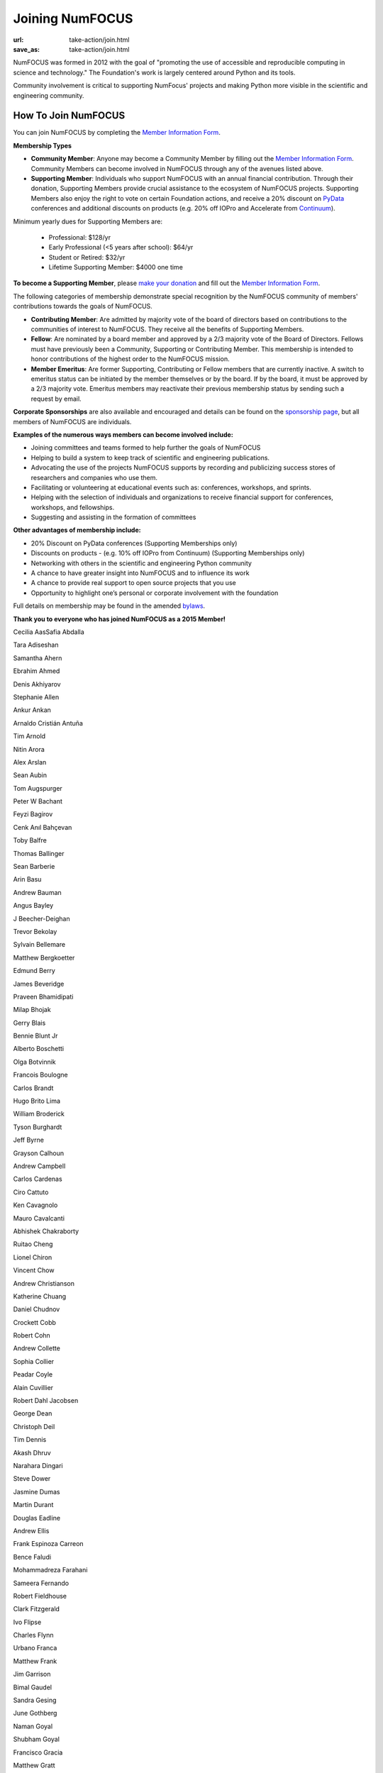 Joining NumFOCUS
################
:url: take-action/join.html
:save_as: take-action/join.html

NumFOCUS was formed in 2012 with the goal of "promoting the use of accessible and reproducible computing in science and technology."  The Foundation's work is largely centered around Python and its tools.  

Community involvement is critical to supporting NumFocus' projects and making Python more visible in the scientific and engineering community.

How To Join NumFOCUS
--------------------

You can join NumFOCUS by completing the `Member Information Form <https://docs.google.com/a/continuum.io/spreadsheet/viewform?usp=drive_web&formkey=dEt4MGJ2Rk0zSFJLTHNIMGhGWDdTYVE6MQ#gid=0>`_.


**Membership Types**

- **Community Member**: Anyone may become a Community Member by filling out the `Member Information Form <https://docs.google.com/a/continuum.io/spreadsheet/viewform?usp=drive_web&formkey=dEt4MGJ2Rk0zSFJLTHNIMGhGWDdTYVE6MQ#gid=0>`_.  Community Members can become involved in NumFOCUS through any of the avenues listed above.


- **Supporting Member**: Individuals who support NumFOCUS with an annual financial contribution.  Through their donation, Supporting Members provide crucial assistance to the ecosystem of NumFOCUS projects.   Supporting Members also enjoy the right to vote on certain Foundation actions, and receive a 20% discount on `PyData <http://pydata.org/>`_ conferences and additional discounts on products (e.g. 20% off IOPro and Accelerate from `Continuum <http://continuum.io>`_).  

Minimum yearly dues for Supporting Members are:

  - Professional: $128/yr
  - Early Professional (<5 years after school): $64/yr
  - Student or Retired: $32/yr
  - Lifetime Supporting Member: $4000 one time

**To become a Supporting Member**, please `make your donation <|filename|donate.rst>`_ and fill out the `Member Information Form <https://docs.google.com/a/continuum.io/spreadsheet/viewform?usp=drive_web&formkey=dEt4MGJ2Rk0zSFJLTHNIMGhGWDdTYVE6MQ#gid=0>`_.

The following categories of membership demonstrate special
recognition by the NumFOCUS community of members' contributions towards
the goals of NumFOCUS.


- **Contributing Member**: Are admitted by majority vote of the board of
  directors based on contributions to the communities of interest to NumFOCUS.
  They receive all the benefits of Supporting Members.


- **Fellow**: Are nominated by a board member and approved by
  a 2/3 majority vote of the Board of Directors. Fellows must have previously
  been a Community, Supporting or Contributing Member. This membership is
  intended to honor contributions of the highest order to the NumFOCUS mission.


- **Member Emeritus**: Are former Supporting, Contributing or Fellow members that 
  are currently inactive. A switch to emeritus status can be initiated by the member themselves or by the board. If by the board, it must be approved by a 2/3 majority vote. Emeritus members may reactivate their previous membership status by
  sending such a request by email.

**Corporate Sponsorships** are also available and encouraged and details can be
found on the `sponsorship page <|filename|sponsorship.rst>`_, but all members of NumFOCUS are individuals.

**Examples of the numerous ways members can become involved include:**

-  Joining committees and teams formed to help further the goals of NumFOCUS
-  Helping to build a system to keep track of scientific and engineering publications.
-  Advocating the use of the projects NumFOCUS supports by recording and publicizing success stores of researchers and companies who use them.
-  Facilitating or volunteering at educational events such as: conferences, workshops, and sprints.
-  Helping with the selection of individuals and organizations to receive financial support for conferences, workshops, and fellowships.
-  Suggesting and assisting in the formation of committees

**Other advantages of membership include:**

-  20% Discount on PyData conferences (Supporting Memberships only)
-  Discounts on products - (e.g. 10% off IOPro from Continuum) (Supporting Memberships only)
-  Networking with others in the scientific and engineering Python community
-  A chance to have greater insight into NumFOCUS and to influence its work
-  A chance to provide real support to open source projects that you use
-  Opportunity to highlight one’s personal or corporate involvement with the foundation

Full details on membership may be found in the amended `bylaws <|filename|/media/docs/bylaws.pdf>`_.

**Thank you to everyone who has joined NumFOCUS as a 2015 Member!**

Cecilia Aas
​
Safia Abdalla

Tara Adiseshan

Samantha Ahern

Ebrahim Ahmed

Denis Akhiyarov

Stephanie Allen

Ankur Ankan

Arnaldo Cristián Antuña

Tim Arnold

Nitin Arora

Alex Arslan

Sean Aubin

Tom Augspurger

Peter W Bachant

Feyzi Bagirov

Cenk Anıl Bahçevan

Toby Balfre

Thomas Ballinger

Sean Barberie

Arin Basu

Andrew Bauman

Angus Bayley

J Beecher-Deighan

Trevor Bekolay

Sylvain Bellemare

Matthew Bergkoetter

Edmund Berry

James Beveridge

Praveen Bhamidipati

Milap Bhojak

Gerry Blais

Bennie Blunt Jr

Alberto Boschetti

Olga Botvinnik

Francois Boulogne

Carlos Brandt

Hugo Brito Lima

William Broderick

Tyson Burghardt

Jeff Byrne

Grayson Calhoun

Andrew Campbell

Carlos Cardenas

Ciro Cattuto

Ken Cavagnolo

Mauro Cavalcanti

Abhishek Chakraborty

Ruitao Cheng

Lionel Chiron

Vincent Chow

Andrew Christianson

Katherine Chuang

Daniel Chudnov

Crockett Cobb

Robert Cohn

Andrew Collette

Sophia Collier

Peadar Coyle

Alain Cuvillier

Robert Dahl Jacobsen

George Dean

Christoph Deil

Tim Dennis

Akash Dhruv

Narahara Dingari

Steve Dower

Jasmine Dumas

Martin Durant

Douglas Eadline

Andrew Ellis

Frank Espinoza Carreon

Bence Faludi

Mohammadreza Farahani

Sameera Fernando

Robert Fieldhouse

Clark Fitzgerald

Ivo Flipse

Charles Flynn

Urbano Franca

Matthew Frank

Jim Garrison

Bimal Gaudel

Sandra Gesing

June Gothberg

Naman Goyal

Shubham Goyal

Francisco Gracia

Matthew Gratt

Jason Grout

Harsh Gupta

Matt Hall

Ethan Hart

Megat Harun Al Rashid bin Megat Ahmad

Nick Hawes

Frederick Heckel

Hillebrand

Konrad Hinsen

David Hirschfeld

Johan Hjelm

William Holmgren

Edwin Hu

Thien-Bach Huynh

Takahiro Ikeuchi

Paul Ivanov

Satish Kumar Iyemperumal

Kyoung Rok Jang

Varun Jangidi

Steve Jeffers

Vikram Chandra Jha

Keith Johansen

Rohit Joshi

Vishal Kalaskar

Talha Karabiyik

Jeremy Karnowski

Matthew Kelcey

Kyle Kelley

Sam Kennerly

David Ketcheson

Valery Khashkovsky

Tejas Khot

Jennifer Klay

Ruben Knudsen

Sergii Konovalenko

Matvei Kotov

Mohamed Krar

Roman Kubiak

Margo Kulkarni

Stefan Kupstaitis-Dunkler

Chandrashekar kuyyamudi

Jeremiah Lant

Hilmar Lapp

Philip Lawrence

Andy Loughran

Robert Love

Trung Le

Kwangchun Lee Lee

Young Lee

Ivan Levkivskyi

Guofan Lu

M A

A Macbee

Gabriel de Maeztu Pontevia

Brian Magill

Alexander Maher

Krista Martocci

Raj Kumar Maurya

Ryan May

Matthew McCormick

Damon McDougall

Mark Meanwell

Carlos Mendez

Piotr Migdal

Sheila Miguez

Justin Mitchell

Yosa D Miyasato

Peter Morgan

Clifford Mosley

Sandeep Nair

Pariksheet Nanda

Deepak Narayan Ramanath

Francisco J. Navarro-Brull

Noemi

Dan O’Huiginn

Bernard Ojengwa

Travis Oliphant

Pablo Oliva

Luiz Oliveira

Rodolfo Oliveira

Andrew Owens

Ian Ozsvald

Sanjaya Padhi

Saleh Paghe

Joel Parker

Atanas Pavlov

Ramabhadra Penmetsa

Gabriel Perez

Jacob Perkins

Jean-Baptiste Poline

Dharhas Pothina

James Powell

Robert Pröpper

Scott Provost

David Pugh

Jose Quesada

Facundo Manuel Quiroga

Rajit

Karthik Marudhachalam Ramasamy

Gunnar Rätsch

Ravi Kumar Reddy

Srinivasa Reddy Kunduru

Donald Rist

Sergio Rivera

Cesar B. Rocha

Jakeb Rosoman

Amir Sadoughi

Wouter Saelens

John Salvatier

Richard Sanon

Oka Saputra

Michael Sarahan

Shrey Saraswat

Tadas Sasnauskas

Ivan Savov

Jeffrey Schafer

Zachary Scheffler

Pascal Schetelat

Robert Schwarz

Stefan Schwarzburg

Minhaj Shaik

Reshama Shaikh

Qi Shao

Jennifer Shelton

Akira Shibata

Yu Shiu

Andrei Simion

Charles Simpson

Saravanan Sivaswamy

Rachel Slaybaugh

B Eugene Smith

Jonathan A. Smith

Paul-André Spiltoir

Becky Steele

Moh Suhartono

Sukesh

Motoe X Suzuki

Rakshak Talwar

Kiyoto Tamura

Liling Tan

Michael Tartre

Andy Terrel

Matthew Terry

Adam Thomas

Garrett O. Thomas

Magdalena Tkacz

Marc-Olivier Titeux

Mathew Topper

Sam Triolo

Matthew Turner

Vicky Twomey-Lee

Vishal Uchil

Nicholas Ursa

Frans van Dunné

Nelle Varoquaux

S Vignesh

Jens von der Linden

Alexander Vyushkov

Tomoya Wada

Manish Wadhwani

Stephen Waterbury

Johno Whitaker

Vasantha Wijeyakulasuriya

Daniel Williams

Carol Willing

Matthaus Woolard

Jinsong Wu

Daniel Wysocki

Dan Xu

Eric Xu

Bin Yang

Kai Yang

Lars Yencken

Syu Jin Yuan

Kevin Yuen

Mahdi Ozbak Zaei

Peter Zahuczki

Ali Zaidi

Esteban Zapata

Li Zhenbo

Andreas Zilly

Michael Zingale

en zyme